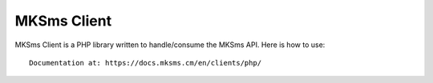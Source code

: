 MKSms Client
===========

MKSms Client is a PHP library written to handle/consume the MKSms API. Here is how to use::

    Documentation at: https://docs.mksms.cm/en/clients/php/
